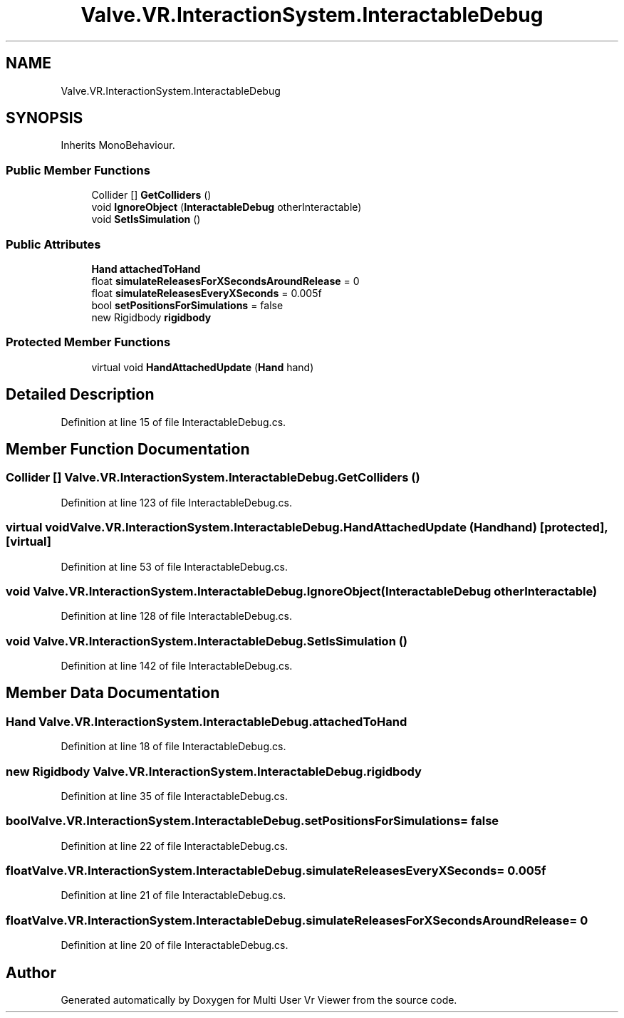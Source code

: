 .TH "Valve.VR.InteractionSystem.InteractableDebug" 3 "Sat Jul 20 2019" "Version https://github.com/Saurabhbagh/Multi-User-VR-Viewer--10th-July/" "Multi User Vr Viewer" \" -*- nroff -*-
.ad l
.nh
.SH NAME
Valve.VR.InteractionSystem.InteractableDebug
.SH SYNOPSIS
.br
.PP
.PP
Inherits MonoBehaviour\&.
.SS "Public Member Functions"

.in +1c
.ti -1c
.RI "Collider [] \fBGetColliders\fP ()"
.br
.ti -1c
.RI "void \fBIgnoreObject\fP (\fBInteractableDebug\fP otherInteractable)"
.br
.ti -1c
.RI "void \fBSetIsSimulation\fP ()"
.br
.in -1c
.SS "Public Attributes"

.in +1c
.ti -1c
.RI "\fBHand\fP \fBattachedToHand\fP"
.br
.ti -1c
.RI "float \fBsimulateReleasesForXSecondsAroundRelease\fP = 0"
.br
.ti -1c
.RI "float \fBsimulateReleasesEveryXSeconds\fP = 0\&.005f"
.br
.ti -1c
.RI "bool \fBsetPositionsForSimulations\fP = false"
.br
.ti -1c
.RI "new Rigidbody \fBrigidbody\fP"
.br
.in -1c
.SS "Protected Member Functions"

.in +1c
.ti -1c
.RI "virtual void \fBHandAttachedUpdate\fP (\fBHand\fP hand)"
.br
.in -1c
.SH "Detailed Description"
.PP 
Definition at line 15 of file InteractableDebug\&.cs\&.
.SH "Member Function Documentation"
.PP 
.SS "Collider [] Valve\&.VR\&.InteractionSystem\&.InteractableDebug\&.GetColliders ()"

.PP
Definition at line 123 of file InteractableDebug\&.cs\&.
.SS "virtual void Valve\&.VR\&.InteractionSystem\&.InteractableDebug\&.HandAttachedUpdate (\fBHand\fP hand)\fC [protected]\fP, \fC [virtual]\fP"

.PP
Definition at line 53 of file InteractableDebug\&.cs\&.
.SS "void Valve\&.VR\&.InteractionSystem\&.InteractableDebug\&.IgnoreObject (\fBInteractableDebug\fP otherInteractable)"

.PP
Definition at line 128 of file InteractableDebug\&.cs\&.
.SS "void Valve\&.VR\&.InteractionSystem\&.InteractableDebug\&.SetIsSimulation ()"

.PP
Definition at line 142 of file InteractableDebug\&.cs\&.
.SH "Member Data Documentation"
.PP 
.SS "\fBHand\fP Valve\&.VR\&.InteractionSystem\&.InteractableDebug\&.attachedToHand"

.PP
Definition at line 18 of file InteractableDebug\&.cs\&.
.SS "new Rigidbody Valve\&.VR\&.InteractionSystem\&.InteractableDebug\&.rigidbody"

.PP
Definition at line 35 of file InteractableDebug\&.cs\&.
.SS "bool Valve\&.VR\&.InteractionSystem\&.InteractableDebug\&.setPositionsForSimulations = false"

.PP
Definition at line 22 of file InteractableDebug\&.cs\&.
.SS "float Valve\&.VR\&.InteractionSystem\&.InteractableDebug\&.simulateReleasesEveryXSeconds = 0\&.005f"

.PP
Definition at line 21 of file InteractableDebug\&.cs\&.
.SS "float Valve\&.VR\&.InteractionSystem\&.InteractableDebug\&.simulateReleasesForXSecondsAroundRelease = 0"

.PP
Definition at line 20 of file InteractableDebug\&.cs\&.

.SH "Author"
.PP 
Generated automatically by Doxygen for Multi User Vr Viewer from the source code\&.
